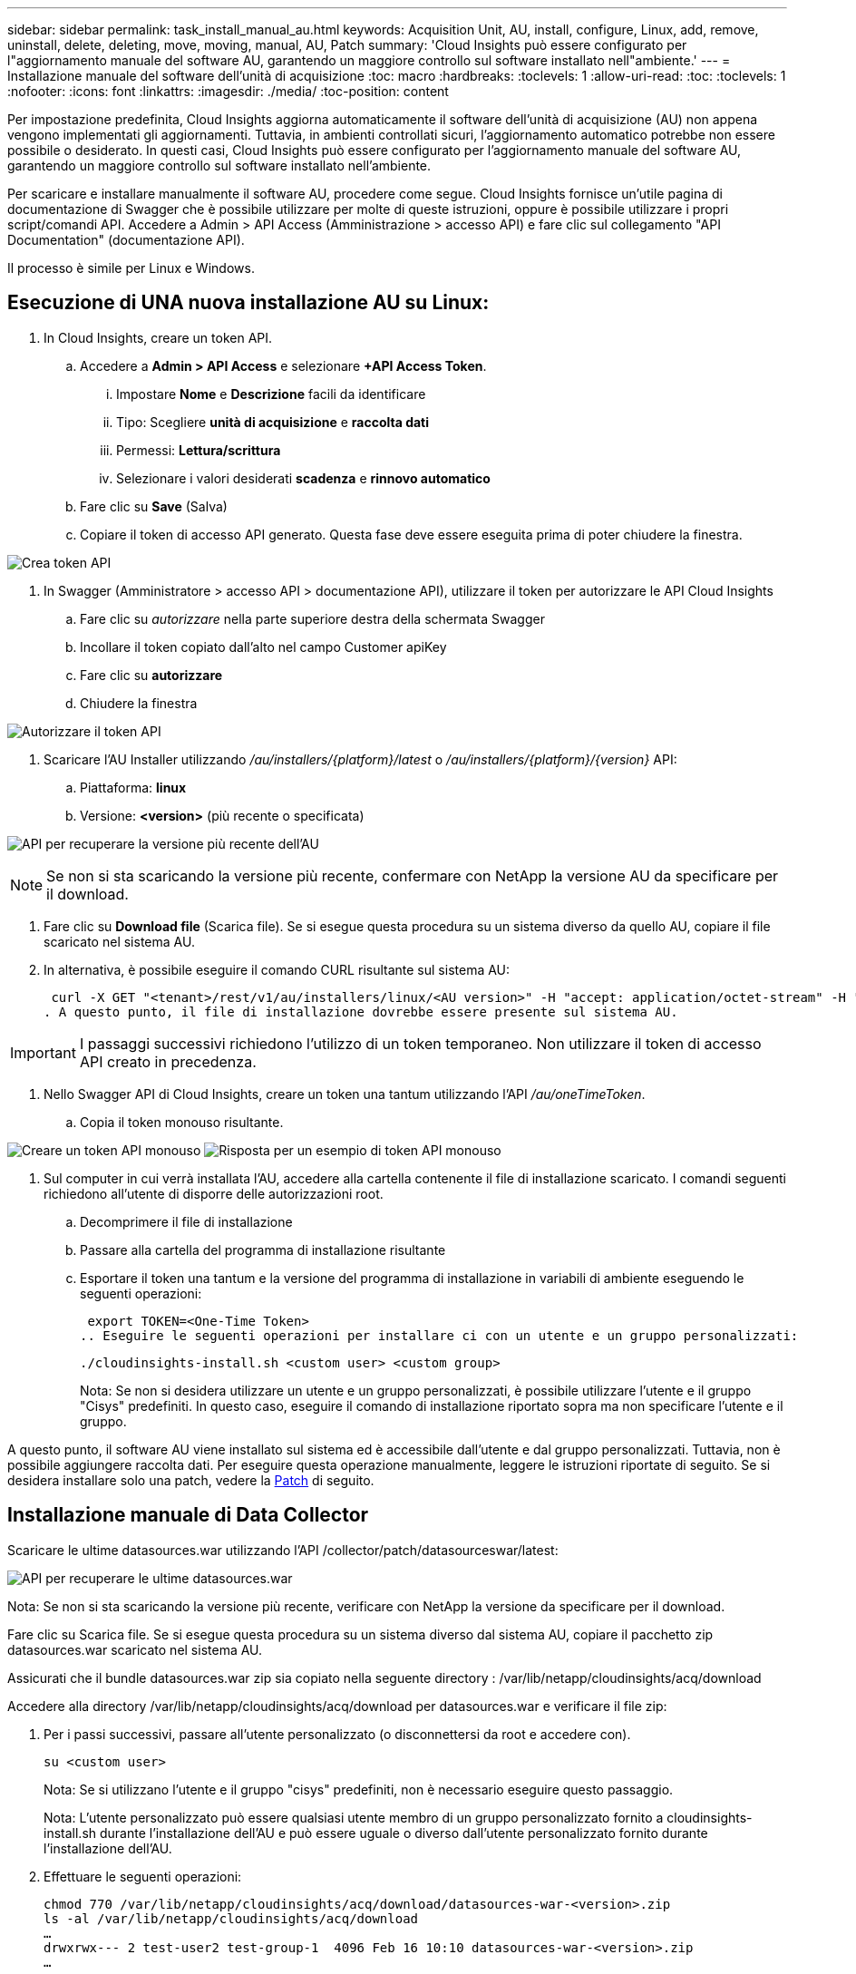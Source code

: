 ---
sidebar: sidebar 
permalink: task_install_manual_au.html 
keywords: Acquisition Unit, AU, install, configure, Linux, add, remove, uninstall, delete, deleting, move, moving, manual, AU, Patch 
summary: 'Cloud Insights può essere configurato per l"aggiornamento manuale del software AU, garantendo un maggiore controllo sul software installato nell"ambiente.' 
---
= Installazione manuale del software dell'unità di acquisizione
:toc: macro
:hardbreaks:
:toclevels: 1
:allow-uri-read: 
:toc: 
:toclevels: 1
:nofooter: 
:icons: font
:linkattrs: 
:imagesdir: ./media/
:toc-position: content


[role="lead"]
Per impostazione predefinita, Cloud Insights aggiorna automaticamente il software dell'unità di acquisizione (AU) non appena vengono implementati gli aggiornamenti. Tuttavia, in ambienti controllati sicuri, l'aggiornamento automatico potrebbe non essere possibile o desiderato.  In questi casi, Cloud Insights può essere configurato per l'aggiornamento manuale del software AU, garantendo un maggiore controllo sul software installato nell'ambiente.

Per scaricare e installare manualmente il software AU, procedere come segue. Cloud Insights fornisce un'utile pagina di documentazione di Swagger che è possibile utilizzare per molte di queste istruzioni, oppure è possibile utilizzare i propri script/comandi API. Accedere a Admin > API Access (Amministrazione > accesso API) e fare clic sul collegamento "API Documentation" (documentazione API).

Il processo è simile per Linux e Windows.



== Esecuzione di UNA nuova installazione AU su Linux:

. In Cloud Insights, creare un token API.
+
.. Accedere a *Admin > API Access* e selezionare *+API Access Token*.
+
... Impostare *Nome* e *Descrizione* facili da identificare
... Tipo: Scegliere *unità di acquisizione* e *raccolta dati*
... Permessi: *Lettura/scrittura*
... Selezionare i valori desiderati *scadenza* e *rinnovo automatico*


.. Fare clic su *Save* (Salva)
.. Copiare il token di accesso API generato. Questa fase deve essere eseguita prima di poter chiudere la finestra.




image:Manual_AU_Create_API_Token.png["Crea token API"]

. In Swagger (Amministratore > accesso API > documentazione API), utilizzare il token per autorizzare le API Cloud Insights
+
.. Fare clic su _autorizzare_ nella parte superiore destra della schermata Swagger
.. Incollare il token copiato dall'alto nel campo Customer apiKey
.. Fare clic su *autorizzare*
.. Chiudere la finestra




image:Manual_AU_Authorization.png["Autorizzare il token API"]

. Scaricare l'AU Installer utilizzando _/au/installers/{platform}/latest_ o _/au/installers/{platform}/{version}_ API:
+
.. Piattaforma: *linux*
.. Versione: *<version>* (più recente o specificata)




image:Manual_AU_API_Retrieve_latest.png["API per recuperare la versione più recente dell'AU"]


NOTE: Se non si sta scaricando la versione più recente, confermare con NetApp la versione AU da specificare per il download.

. Fare clic su *Download file* (Scarica file). Se si esegue questa procedura su un sistema diverso da quello AU, copiare il file scaricato nel sistema AU.
. In alternativa, è possibile eseguire il comando CURL risultante sul sistema AU:
+
 curl -X GET "<tenant>/rest/v1/au/installers/linux/<AU version>" -H "accept: application/octet-stream" -H "X-CloudInsights-ApiKey: <token>"
. A questo punto, il file di installazione dovrebbe essere presente sul sistema AU.



IMPORTANT: I passaggi successivi richiedono l'utilizzo di un token temporaneo. Non utilizzare il token di accesso API creato in precedenza.

. Nello Swagger API di Cloud Insights, creare un token una tantum utilizzando l'API _/au/oneTimeToken_.
+
.. Copia il token monouso risultante.




image:Manual_AU_one_time_token.png["Creare un token API monouso"]
image:Manual_AU_one_time_token_response.png["Risposta per un esempio di token API monouso"]

. Sul computer in cui verrà installata l'AU, accedere alla cartella contenente il file di installazione scaricato. I comandi seguenti richiedono all'utente di disporre delle autorizzazioni root.
+
.. Decomprimere il file di installazione
.. Passare alla cartella del programma di installazione risultante
.. Esportare il token una tantum e la versione del programma di installazione in variabili di ambiente eseguendo le seguenti operazioni:
+
 export TOKEN=<One-Time Token>
.. Eseguire le seguenti operazioni per installare ci con un utente e un gruppo personalizzati:
+
 ./cloudinsights-install.sh <custom user> <custom group>
+
Nota: Se non si desidera utilizzare un utente e un gruppo personalizzati, è possibile utilizzare l'utente e il gruppo "Cisys" predefiniti.  In questo caso, eseguire il comando di installazione riportato sopra ma non specificare l'utente e il gruppo.





A questo punto, il software AU viene installato sul sistema ed è accessibile dall'utente e dal gruppo personalizzati. Tuttavia, non è possibile aggiungere raccolta dati. Per eseguire questa operazione manualmente, leggere le istruzioni riportate di seguito. Se si desidera installare solo una patch, vedere la <<downloading-a-patch,Patch>> di seguito.



== Installazione manuale di Data Collector

Scaricare le ultime datasources.war utilizzando l'API /collector/patch/datasourceswar/latest:

image:API_Manual_Download_datasources.png["API per recuperare le ultime datasources.war"]

Nota: Se non si sta scaricando la versione più recente, verificare con NetApp la versione da specificare per il download.

Fare clic su Scarica file. Se si esegue questa procedura su un sistema diverso dal sistema AU, copiare il pacchetto zip datasources.war scaricato nel sistema AU.

Assicurati che il bundle datasources.war zip sia copiato nella seguente directory : /var/lib/netapp/cloudinsights/acq/download

Accedere alla directory /var/lib/netapp/cloudinsights/acq/download per datasources.war e verificare il file zip:

. Per i passi successivi, passare all'utente personalizzato (o disconnettersi da root e accedere con).
+
 su <custom user>
+
Nota: Se si utilizzano l'utente e il gruppo "cisys" predefiniti, non è necessario eseguire questo passaggio.

+
Nota: L'utente personalizzato può essere qualsiasi utente membro di un gruppo personalizzato fornito a cloudinsights-install.sh durante l'installazione dell'AU e può essere uguale o diverso dall'utente personalizzato fornito durante l'installazione dell'AU.

. Effettuare le seguenti operazioni:
+
....
chmod 770 /var/lib/netapp/cloudinsights/acq/download/datasources-war-<version>.zip
ls -al /var/lib/netapp/cloudinsights/acq/download
…
drwxrwx--- 2 test-user2 test-group-1  4096 Feb 16 10:10 datasources-war-<version>.zip
…
....
+
Nota: Se si utilizzano l'utente e il gruppo "cisys", questi verranno visualizzati nell'output riportato sopra.

+
Nota: Se si prevede di installare utilizzando diversi utenti personalizzati, assicurarsi che le autorizzazioni di gruppo siano impostate in lettura e scrittura sia per il proprietario che per il gruppo (chmod 660 …)

. Riavviare l'AU. In Cloud Insights, accedere a osservabilità > collettori e selezionare la scheda unità di acquisizione. Scegliere Riavvia dal menu "tre punti" a destra dell'unità AU.




== Download di una patch

Scaricare la patch utilizzando l'API /collector/patch/file/{version}:

image:API_Manual_Download_patch.png["API per recuperare la patch"]

Nota: Confermare con NetApp la versione da specificare per il download.

Fare clic su Scarica file. Se si sta eseguendo questa procedura su un sistema diverso dal sistema AU, copiare il pacchetto zip della patch scaricato nel sistema AU.

Assicuratevi che il pacchetto zip della patch sia copiato nella seguente directory : /var/lib/netapp/cloudinsights/acq/download

Accedere alla directory /var/lib/netapp/cloudinsights/acq/download per la patch e verificare il file .zip:

. Per i passi successivi, passare all'utente personalizzato (o disconnettersi da root e accedere con).
+
 su <custom user>
+
Nota: Se si utilizzano l'utente e il gruppo "cisys" predefiniti, non è necessario eseguire questo passaggio.

+
Nota: L'utente personalizzato può essere qualsiasi utente membro di un gruppo personalizzato fornito a cloudinsights-install.sh durante l'installazione dell'AU e può essere uguale o diverso dall'utente personalizzato fornito durante l'installazione dell'AU.

. Effettuare le seguenti operazioni:
+
....
chmod 770 /var/lib/netapp/cloudinsights/acq/download/<patch_file_name>.zip
ls -al /var/lib/netapp/cloudinsights/acq/download
…
drwxrwx--- 2 test-user2 test-group-1  4096 Feb 16 10:10 <patch_file_name>.zip
…
....
+
Nota: Se si utilizzano l'utente e il gruppo "cisys", questi verranno visualizzati nell'output riportato sopra.

+
Nota: Se si prevede di installare utilizzando diversi utenti personalizzati, assicurarsi che le autorizzazioni di gruppo siano impostate in lettura e scrittura sia per il proprietario che per il gruppo (chmod 660 …)

. Riavviare l'AU. In Cloud Insights, accedere a osservabilità > collettori e selezionare la scheda unità di acquisizione. Scegliere Riavvia dal menu "tre punti" a destra dell'unità AU.




== Recupero della chiave esterna

Se si fornisce uno script di shell UNIX, può essere eseguito dall'unità di acquisizione per recuperare la *chiave privata* e la *chiave pubblica* dal sistema di gestione delle chiavi.

Per recuperare la chiave, Cloud Insights eseguirà lo script, passando due parametri: _Key id_ e _key type_. _Key id_ può essere utilizzato per identificare la chiave nel sistema di gestione delle chiavi. _Key type_ è "public" o "private". Quando il tipo di chiave è "public", lo script deve restituire la chiave pubblica. Quando il tipo di chiave è "privata", la chiave privata deve essere restituita.

Per inviare nuovamente il tasto all'unità di acquisizione, lo script deve stampare il tasto sull'output standard. Lo script deve stampare _solo_ la chiave per l'output standard; nessun altro testo deve essere stampato su output standard. Una volta che la chiave richiesta viene stampata nell'output standard, lo script deve uscire con un codice di uscita di 0; qualsiasi altro codice di ritorno viene considerato un errore.

Lo script deve essere registrato con l'unità di acquisizione utilizzando lo strumento securityadmin, che eseguirà lo script insieme all'unità di acquisizione. Lo script deve avere l'autorizzazione _Read_ e _execute_ per l'utente root e "cisys". Se lo script della shell viene modificato dopo la registrazione, lo script della shell modificato deve essere nuovamente registrato con l'unità di acquisizione.

|===


| parametro di input: id chiave | Identificatore chiave utilizzato per identificare la chiave nel sistema di gestione delle chiavi del cliente. 


| parametro di immissione: tipo di chiave | pubblico o privato. 


| uscita | La chiave richiesta deve essere stampata sull'output standard. La chiave RSA a 2048 bit è attualmente supportata. Le chiavi devono essere codificate e stampate nel seguente formato:

Formato chiave privata - PEM, DER-encoded PKCS8 PrivateKeyInfo RFC 5958

Formato chiave pubblica - PEM, DER-encoded X,509 SubjectPublicKeyInfo RFC 5280 


| codice di uscita | Codice di uscita zero per successo. Tutti gli altri valori di uscita sono considerati falliti. 


| autorizzazioni script | Lo script deve disporre dell'autorizzazione di lettura ed esecuzione per l'utente root e "cisys". 


| registri | Vengono registrate le esecuzioni degli script. I registri si trovano in -

/var/log/netapp/cloudinsights/securityadmin/securityadmin.log

/var/log/netapp/cloudinsigies/acq/acq.log 
|===